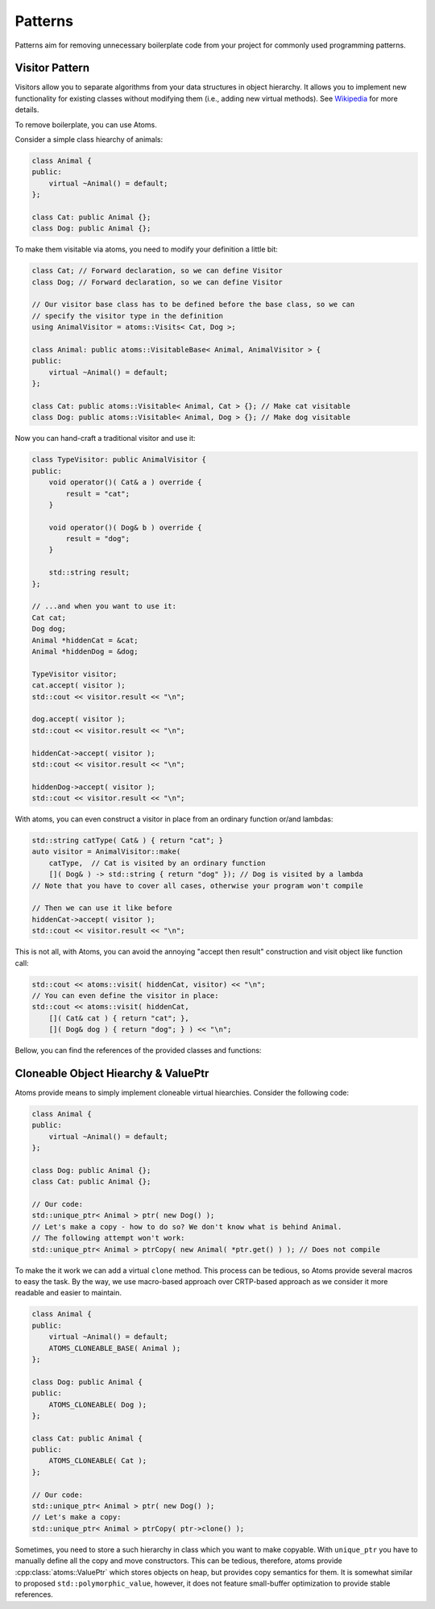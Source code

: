 Patterns
========

Patterns aim for removing unnecessary boilerplate code from your project for
commonly used programming patterns.

Visitor Pattern
---------------

Visitors allow you to separate algorithms from your data structures in object
hierarchy. It allows you to implement new functionality for existing classes
without modifying them (i.e., adding new virtual methods). See `Wikipedia
<https://en.wikipedia.org/wiki/Visitor_pattern>`_ for more details.

To remove boilerplate, you can use Atoms.

Consider a simple class hiearchy of animals:

.. code-block:: cpp

    class Animal {
    public:
        virtual ~Animal() = default;
    };

    class Cat: public Animal {};
    class Dog: public Animal {};

To make them visitable via atoms, you need to modify your definition a little
bit:

.. code-block:: cpp

    class Cat; // Forward declaration, so we can define Visitor
    class Dog; // Forward declaration, so we can define Visitor

    // Our visitor base class has to be defined before the base class, so we can
    // specify the visitor type in the definition
    using AnimalVisitor = atoms::Visits< Cat, Dog >;

    class Animal: public atoms::VisitableBase< Animal, AnimalVisitor > {
    public:
        virtual ~Animal() = default;
    };

    class Cat: public atoms::Visitable< Animal, Cat > {}; // Make cat visitable
    class Dog: public atoms::Visitable< Animal, Dog > {}; // Make dog visitable

Now you can hand-craft a traditional visitor and use it:

.. code-block:: cpp

    class TypeVisitor: public AnimalVisitor {
    public:
        void operator()( Cat& a ) override {
            result = "cat";
        }

        void operator()( Dog& b ) override {
            result = "dog";
        }

        std::string result;
    };

    // ...and when you want to use it:
    Cat cat;
    Dog dog;
    Animal *hiddenCat = &cat;
    Animal *hiddenDog = &dog;

    TypeVisitor visitor;
    cat.accept( visitor );
    std::cout << visitor.result << "\n";

    dog.accept( visitor );
    std::cout << visitor.result << "\n";

    hiddenCat->accept( visitor );
    std::cout << visitor.result << "\n";

    hiddenDog->accept( visitor );
    std::cout << visitor.result << "\n";

With atoms, you can even construct a visitor in place from an ordinary function
or/and lambdas:

.. code-block:: cpp

    std::string catType( Cat& ) { return "cat"; }
    auto visitor = AnimalVisitor::make(
        catType,  // Cat is visited by an ordinary function
        []( Dog& ) -> std::string { return "dog" }); // Dog is visited by a lambda
    // Note that you have to cover all cases, otherwise your program won't compile

    // Then we can use it like before
    hiddenCat->accept( visitor );
    std::cout << visitor.result << "\n";

This is not all, with Atoms, you can avoid the annoying "accept then result"
construction and visit object like function call:

.. code-block:: cpp

    std::cout << atoms::visit( hiddenCat, visitor) << "\n";
    // You can even define the visitor in place:
    std::cout << atoms::visit( hiddenCat,
        []( Cat& cat ) { return "cat"; },
        []( Dog& dog ) { return "dog"; } ) << "\n";

Bellow, you can find the references of the provided classes and functions:

.. doxygenstruct:: atoms::Visits
    :project: lib

.. doxygenstruct:: atoms::VisitableBase
    :project: lib

.. doxygenstruct:: atoms::Visitable
    :project: lib

.. doxygenstruct:: atoms::Visitor
    :project: lib

.. doxygenfunction:: atoms::visit(T &object, Fs... fs)
    :project: lib

.. doxygenfunction:: atoms::visit(T &object, Visitor visitor) -> std::enable_if_t<std::is_base_of_v<typename T::VisitorType, Visitor>, typename Visitor::ReturnType>
    :project: lib


Cloneable Object Hiearchy & ValuePtr
------------------------------------

Atoms provide means to simply implement cloneable virtual hiearchies. Consider
the following code:

.. code-block:: cpp

    class Animal {
    public:
        virtual ~Animal() = default;
    };

    class Dog: public Animal {};
    class Cat: public Animal {};

    // Our code:
    std::unique_ptr< Animal > ptr( new Dog() );
    // Let's make a copy - how to do so? We don't know what is behind Animal.
    // The following attempt won't work:
    std::unique_ptr< Animal > ptrCopy( new Animal( *ptr.get() ) ); // Does not compile

To make the it work we can add a virtual ``clone`` method. This process can be
tedious, so Atoms provide several macros to easy the task. By the way, we use
macro-based approach over CRTP-based approach as we consider it more readable
and easier to maintain.

.. code-block:: cpp

    class Animal {
    public:
        virtual ~Animal() = default;
        ATOMS_CLONEABLE_BASE( Animal );
    };

    class Dog: public Animal {
    public:
        ATOMS_CLONEABLE( Dog );
    };

    class Cat: public Animal {
    public:
        ATOMS_CLONEABLE( Cat );
    };

    // Our code:
    std::unique_ptr< Animal > ptr( new Dog() );
    // Let's make a copy:
    std::unique_ptr< Animal > ptrCopy( ptr->clone() );

Sometimes, you need to store a such hierarchy in class which you want to make
copyable. With ``unique_ptr`` you have to manually define all the copy and move
constructors. This can be tedious, therefore, atoms provide
:cpp:class:`atoms::ValuePtr` which stores objects on heap, but provides copy
semantics for them. It is somewhat similar to proposed ``std::polymorphic_value``,
however, it does not feature small-buffer optimization to provide stable
references.

.. doxygenclass:: atoms::ValuePtr
    :project: lib
